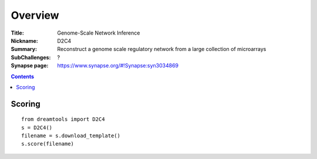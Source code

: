 
Overview
===========


:Title: Genome-Scale Network Inference
:Nickname: D2C4
:Summary: Reconstruct a genome scale regulatory network from a large collection of microarrays
:SubChallenges: ?
:Synapse page: https://www.synapse.org/#!Synapse:syn3034869


.. contents::


Scoring
---------

::

    from dreamtools import D2C4
    s = D2C4()
    filename = s.download_template() 
    s.score(filename) 


